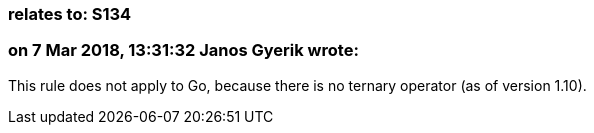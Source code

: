 === relates to: S134

=== on 7 Mar 2018, 13:31:32 Janos Gyerik wrote:
This rule does not apply to Go, because there is no ternary operator (as of version 1.10).

